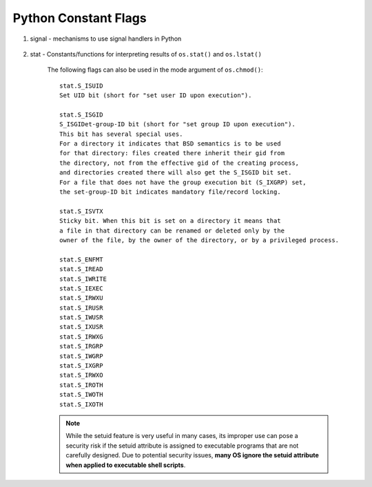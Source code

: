 *********************
Python Constant Flags
*********************

#. signal - mechanisms to use signal handlers in Python
    
    .. code-block:: py
        :caption: get signal name from signal number

        # in python2
        import signal
        >>> g_signal_num_2_name=dict((getattr(signal, n),n) for n in dir(signal) \
                                      if n.startswith("SIG") and '_' not in n)
        >>> g_signal_num_2_name
        {1: 'SIGHUP', 2: 'SIGINT', 3: 'SIGQUIT', 4: 'SIGILL', 5: 'SIGTRAP', 6: 'SIGIOT', 
        7: 'SIGEMT', 8: 'SIGFPE', 9: 'SIGKILL', 10: 'SIGBUS', 11: 'SIGSEGV', 12: 'SIGSYS', 
        13: 'SIGPIPE', 14: 'SIGALRM', 15: 'SIGTERM', 16: 'SIGURG', 17: 'SIGSTOP', 18: 'SIGTSTP', 
        19: 'SIGCONT', 20: 'SIGCHLD', 21: 'SIGTTIN', 22: 'SIGTTOU', 23: 'SIGIO', 24: 'SIGXCPU', 
        25: 'SIGXFSZ', 26: 'SIGVTALRM', 27: 'SIGPROF', 28: 'SIGWINCH', 29: 'SIGINFO', 
        30: 'SIGUSR1', 31: 'SIGUSR2'}

        # but in python3, things go simple
        >>> signal.SIGABRT
        <Signals.SIGABRT: 6>
        >>> type(signal.SIGABRT)
        <enum 'Signals'>
        >>> signal.SIGABRT.name
        'SIGABRT'
        >>> signal.SIGABRT.value
        6

#. stat - Constants/functions for interpreting results of ``os.stat()`` and ``os.lstat()``

    The following flags can also be used in the mode argument of ``os.chmod()``::
    
        stat.S_ISUID
        Set UID bit (short for "set user ID upon execution").
    
        stat.S_ISGID
        S_ISGIDet-group-ID bit (short for "set group ID upon execution"). 
        This bit has several special uses. 
        For a directory it indicates that BSD semantics is to be used 
        for that directory: files created there inherit their gid from 
        the directory, not from the effective gid of the creating process, 
        and directories created there will also get the S_ISGID bit set. 
        For a file that does not have the group execution bit (S_IXGRP) set, 
        the set-group-ID bit indicates mandatory file/record locking.
    
        stat.S_ISVTX
        Sticky bit. When this bit is set on a directory it means that 
        a file in that directory can be renamed or deleted only by the 
        owner of the file, by the owner of the directory, or by a privileged process.

        stat.S_ENFMT
        stat.S_IREAD
        stat.S_IWRITE
        stat.S_IEXEC
        stat.S_IRWXU
        stat.S_IRUSR
        stat.S_IWUSR
        stat.S_IXUSR
        stat.S_IRWXG
        stat.S_IRGRP
        stat.S_IWGRP
        stat.S_IXGRP
        stat.S_IRWXO
        stat.S_IROTH
        stat.S_IWOTH
        stat.S_IXOTH

    .. Note:: 

        While the setuid feature is very useful in many cases, 
        its improper use can pose a security risk if the setuid attribute 
        is assigned to executable programs that are not carefully designed. 
        Due to potential security issues, **many OS ignore the setuid attribute 
        when applied to executable shell scripts**.